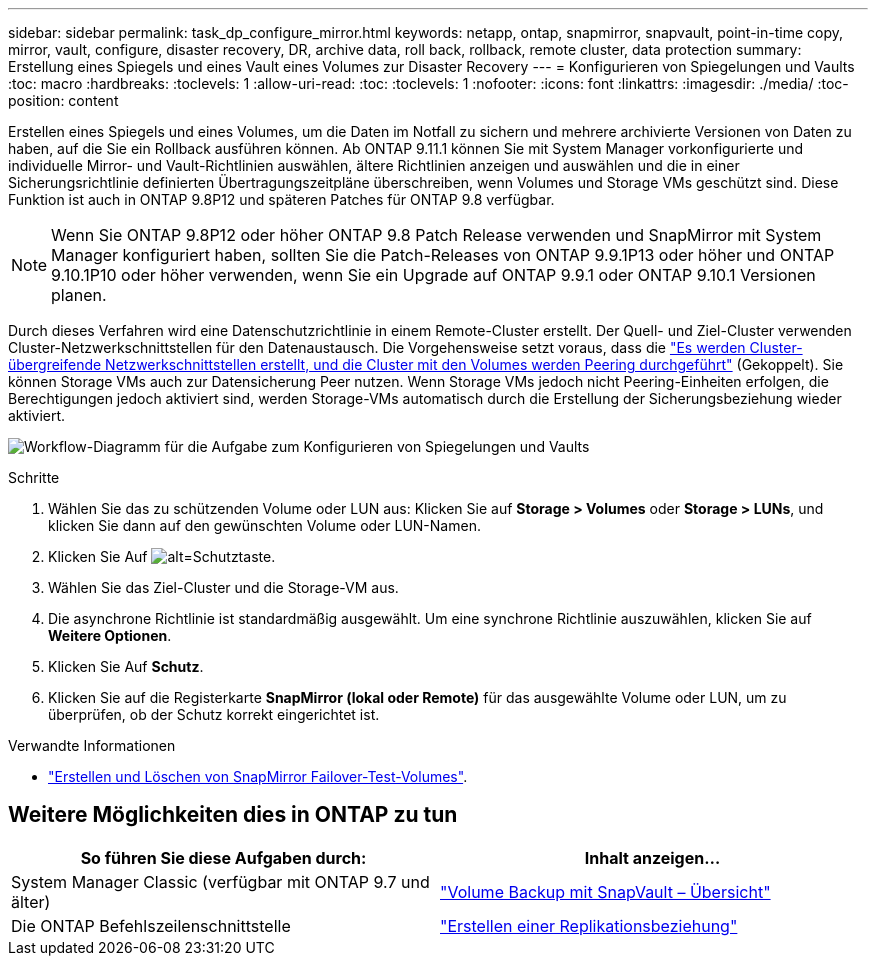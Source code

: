 ---
sidebar: sidebar 
permalink: task_dp_configure_mirror.html 
keywords: netapp, ontap, snapmirror, snapvault, point-in-time copy, mirror, vault, configure, disaster recovery, DR, archive data, roll back, rollback, remote cluster, data protection 
summary: Erstellung eines Spiegels und eines Vault eines Volumes zur Disaster Recovery 
---
= Konfigurieren von Spiegelungen und Vaults
:toc: macro
:hardbreaks:
:toclevels: 1
:allow-uri-read: 
:toc: 
:toclevels: 1
:nofooter: 
:icons: font
:linkattrs: 
:imagesdir: ./media/
:toc-position: content


[role="lead"]
Erstellen eines Spiegels und eines Volumes, um die Daten im Notfall zu sichern und mehrere archivierte Versionen von Daten zu haben, auf die Sie ein Rollback ausführen können. Ab ONTAP 9.11.1 können Sie mit System Manager vorkonfigurierte und individuelle Mirror- und Vault-Richtlinien auswählen, ältere Richtlinien anzeigen und auswählen und die in einer Sicherungsrichtlinie definierten Übertragungszeitpläne überschreiben, wenn Volumes und Storage VMs geschützt sind. Diese Funktion ist auch in ONTAP 9.8P12 und späteren Patches für ONTAP 9.8 verfügbar.

[NOTE]
====
Wenn Sie ONTAP 9.8P12 oder höher ONTAP 9.8 Patch Release verwenden und SnapMirror mit System Manager konfiguriert haben, sollten Sie die Patch-Releases von ONTAP 9.9.1P13 oder höher und ONTAP 9.10.1P10 oder höher verwenden, wenn Sie ein Upgrade auf ONTAP 9.9.1 oder ONTAP 9.10.1 Versionen planen.

====
Durch dieses Verfahren wird eine Datenschutzrichtlinie in einem Remote-Cluster erstellt. Der Quell- und Ziel-Cluster verwenden Cluster-Netzwerkschnittstellen für den Datenaustausch. Die Vorgehensweise setzt voraus, dass die link:task_dp_prepare_mirror.html["Es werden Cluster-übergreifende Netzwerkschnittstellen erstellt, und die Cluster mit den Volumes werden Peering durchgeführt"] (Gekoppelt). Sie können Storage VMs auch zur Datensicherung Peer nutzen. Wenn Storage VMs jedoch nicht Peering-Einheiten erfolgen, die Berechtigungen jedoch aktiviert sind, werden Storage-VMs automatisch durch die Erstellung der Sicherungsbeziehung wieder aktiviert.

image:workflow_configure_mirrors_and_vaults.gif["Workflow-Diagramm für die Aufgabe zum Konfigurieren von Spiegelungen und Vaults"]

.Schritte
. Wählen Sie das zu schützenden Volume oder LUN aus: Klicken Sie auf *Storage > Volumes* oder *Storage > LUNs*, und klicken Sie dann auf den gewünschten Volume oder LUN-Namen.
. Klicken Sie Auf image:icon_protect.gif["alt=Schutztaste"].
. Wählen Sie das Ziel-Cluster und die Storage-VM aus.
. Die asynchrone Richtlinie ist standardmäßig ausgewählt. Um eine synchrone Richtlinie auszuwählen, klicken Sie auf *Weitere Optionen*.
. Klicken Sie Auf *Schutz*.
. Klicken Sie auf die Registerkarte *SnapMirror (lokal oder Remote)* für das ausgewählte Volume oder LUN, um zu überprüfen, ob der Schutz korrekt eingerichtet ist.


.Verwandte Informationen
* link:https://docs.netapp.com/us-en/ontap/data-protection/create-delete-snapmirror-failover-test-task.html["Erstellen und Löschen von SnapMirror Failover-Test-Volumes"].




== Weitere Möglichkeiten dies in ONTAP zu tun

[cols="2"]
|===
| So führen Sie diese Aufgaben durch: | Inhalt anzeigen... 


| System Manager Classic (verfügbar mit ONTAP 9.7 und älter) | link:https://docs.netapp.com/us-en/ontap-sm-classic/volume-backup-snapvault/index.html["Volume Backup mit SnapVault – Übersicht"^] 


| Die ONTAP Befehlszeilenschnittstelle | link:./data-protection/create-replication-relationship-task.html["Erstellen einer Replikationsbeziehung"^] 
|===